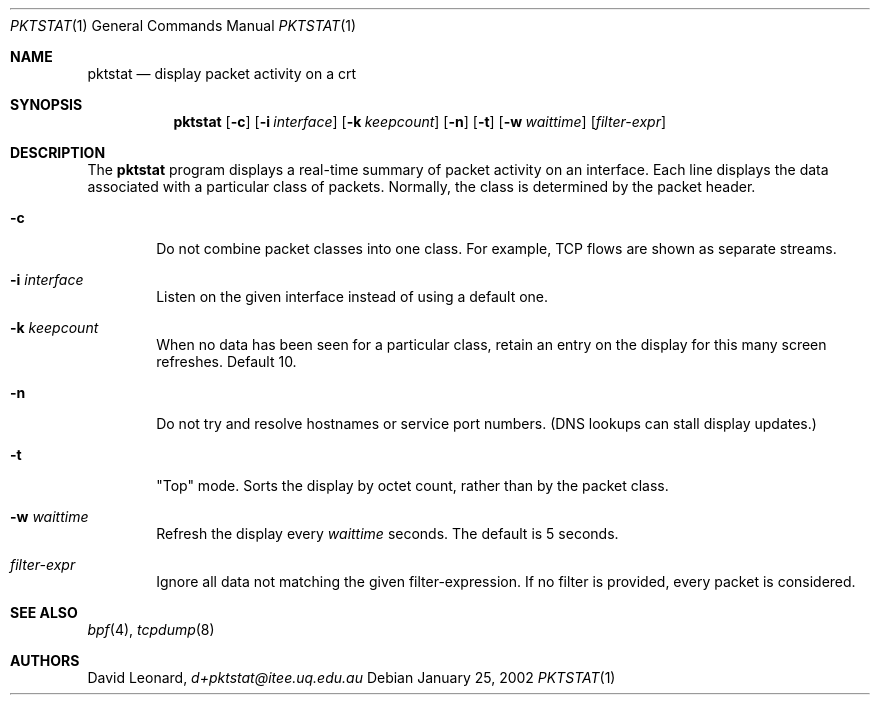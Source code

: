 .\"	$Id$
.Dd January 25, 2002
.Dt PKTSTAT 1
.Os
.Sh NAME
.Nm pktstat
.Nd display packet activity on a crt
.Sh SYNOPSIS
.\" For a program:  program [-abc] file ...
.Nm pktstat
.Op Fl c
.Op Fl i Ar interface
.Op Fl k Ar keepcount
.Op Fl n
.Op Fl t
.Op Fl w Ar waittime
.Op Ar filter-expr
.Sh DESCRIPTION
The
.Nm
program displays a real-time summary of packet activity on an interface.
Each line displays the data associated with a particular class of packets.
Normally, the class is determined by the packet header.
.Pp
.Bl -tag -width 12ex -indent
.It Fl c
Do not combine packet classes into one class. For example, TCP flows
are shown as separate streams.
.It Fl i Ar interface
Listen on the given interface instead of using a default one.
.It Fl k Ar keepcount
When no data has been seen for a particular class, retain an entry
on the display for this many screen refreshes.
Default 10.
.It Fl n
Do not try and resolve hostnames or service port numbers.
(DNS lookups can stall display updates.)
.It Fl t
"Top" mode.
Sorts the display by octet count, rather than by
the packet class.
.It Fl w Ar waittime
Refresh the display every
.Ar waittime
seconds.
The default is 5 seconds.
.It Ar filter-expr
Ignore all data not matching the given filter-expression.
If no filter is provided, every packet is considered.
.\" The following requests should be uncommented and used where appropriate.
.\" .Sh EXAMPLES
.\" This next request is for sections 2 and 3 function return values only.
.\" .Sh RETURN VALUES
.\" The next request is for sections 2 and 3 error and signal handling only.
.\" .Sh ERRORS
.\" This next request is for section 4 only.
.\" .Sh DIAGNOSTICS
.\" This next request is for sections 1, 6, 7 & 8 only.
.\" .Sh ENVIRONMENT
.\" .Sh FILES
.Sh SEE ALSO
.Xr bpf 4 ,
.Xr tcpdump 8
.\" .Sh COMPATIBILITY
.\" .Sh STANDARDS
.Sh AUTHORS
David Leonard,
.Pa d+pktstat@itee.uq.edu.au
.\" .Sh HISTORY
.\" .Sh BUGS
.\" .Sh CAVEATS
